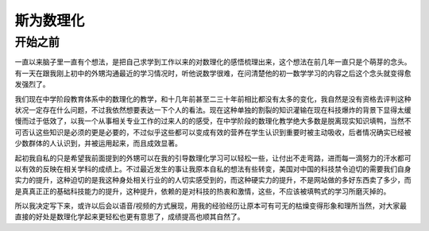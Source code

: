 斯为数理化
==========


开始之前
---------
一直以来脑子里一直有个想法，是把自己求学到工作以来的对数理化的感悟梳理出来，这个想法在前几年一直只是个萌芽的念头。有一天在跟我刚上初中的外甥沟通最近的学习情况时，听他说数学很难，在问清楚他的初一数学学习的内容之后这个念头就变得愈发强烈了。

我们现在中学阶段教育体系中的数理化的教学，和十几年前甚至二三十年前相比都没有太多的变化，我自然是没有资格去评判这种状况一定存在什么问题，不过我依然想要表达一下个人的看法。现在这种单独的割裂的知识灌输在现在科技爆炸的背景下显得太缓慢而过于低效了，以我一个从事相关专业工作的过来人的的感受，在中学阶段的数理化教学绝大多数是脱离现实知识填鸭，当然不可否认这些知识是必须的更是必要的，不过似乎这些都可以变成有效的营养在学生认识到重要时被主动吸收，后者情况确实已经被少数群体的人认识到，并被运用起来，而且成效显著。

起初我自私的只是希望我前面提到的外甥可以在我的引导数理化学习可以轻松一些，让付出不走弯路，进而每一滴努力的汗水都可以有效的反映在相关学科的成绩上。不过最近发生的事让我原本自私的想法有些转变，美国对中国的科技禁令迫切的需要我们自身实力的提升，这种迫切的是我这种身处相关行业的的人切实感受到的，而这种硬实力的提升，不是网站做的多好东西卖了多少，而是真真正正的基础科技能力的提升，这种提升，依赖的是对科技的热衷和激情，这些，不应该被填鸭式的学习所磨灭掉的。

所以我决定写下来，或许以后会以语音/视频的方式展现，用我的经验经历让原本可有可无的枯燥变得形象和理所当然，对大家最直接的好处是数理化学起来更轻松也更有意思了，成绩提高也顺其自然了。

